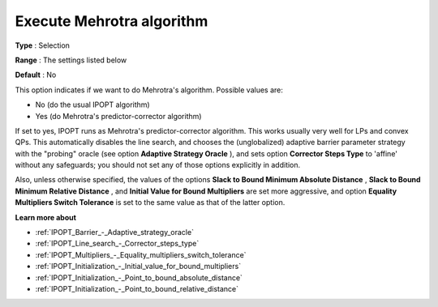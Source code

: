 

.. _IPOPT_Barrier_-_Execute_Mehrotra_algorithm:


Execute Mehrotra algorithm
==========================



**Type** :	Selection	

**Range** :	The settings listed below	

**Default** :	No	



This option indicates if we want to do Mehrotra's algorithm. Possible values are:



*	No (do the usual IPOPT algorithm)
*	Yes (do Mehrotra's predictor-corrector algorithm)




If set to yes, IPOPT runs as Mehrotra's predictor-corrector algorithm. This works usually very well for LPs and convex QPs. This automatically disables the line search, and chooses the (unglobalized) adaptive barrier parameter strategy with the "probing" oracle (see option **Adaptive Strategy Oracle** ), and sets option **Corrector Steps Type**  to 'affine' without any safeguards; you should not set any of those options explicitly in addition.





Also, unless otherwise specified, the values of the options **Slack to Bound Minimum Absolute Distance** , **Slack to Bound Minimum Relative Distance** , and **Initial Value for Bound Multipliers**  are set more aggressive, and option **Equality Multipliers Switch Tolerance**  is set to the same value as that of the latter option.



**Learn more about** 

*	:ref:`IPOPT_Barrier_-_Adaptive_strategy_oracle` 
*	:ref:`IPOPT_Line_search_-_Corrector_steps_type` 
*	:ref:`IPOPT_Multipliers_-_Equality_multipliers_switch_tolerance` 
*	:ref:`IPOPT_Initialization_-_Initial_value_for_bound_multipliers` 
*	:ref:`IPOPT_Initialization_-_Point_to_bound_absolute_distance` 
*	:ref:`IPOPT_Initialization_-_Point_to_bound_relative_distance` 
